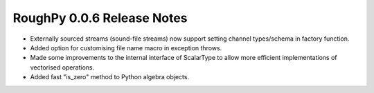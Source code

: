 ===========================
RoughPy 0.0.6 Release Notes
===========================

* Externally sourced streams (sound-file streams) now support setting channel types/schema in factory function.
* Added option for customising file name macro in exception throws.
* Made some improvements to the internal interface of ScalarType to allow more efficient implementations of vectorised operations.
* Added fast "is_zero" method to Python algebra objects.
